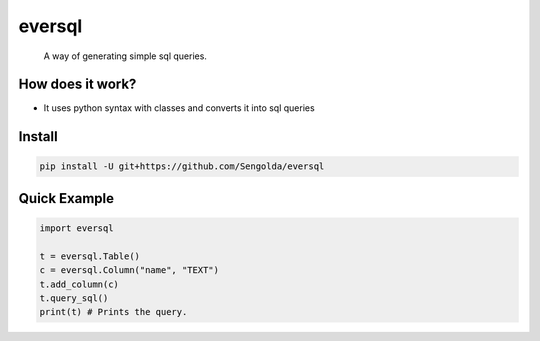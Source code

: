 =========================
eversql
=========================
      A way of generating simple sql queries.


How does it work?
==============
* It uses python syntax with classes and converts it into sql queries

Install
==============
.. code:: sh
    
    pip install -U git+https://github.com/Sengolda/eversql

Quick Example
==============
.. code:: py
    
    import eversql

    t = eversql.Table()
    c = eversql.Column("name", "TEXT")
    t.add_column(c)
    t.query_sql()
    print(t) # Prints the query.
